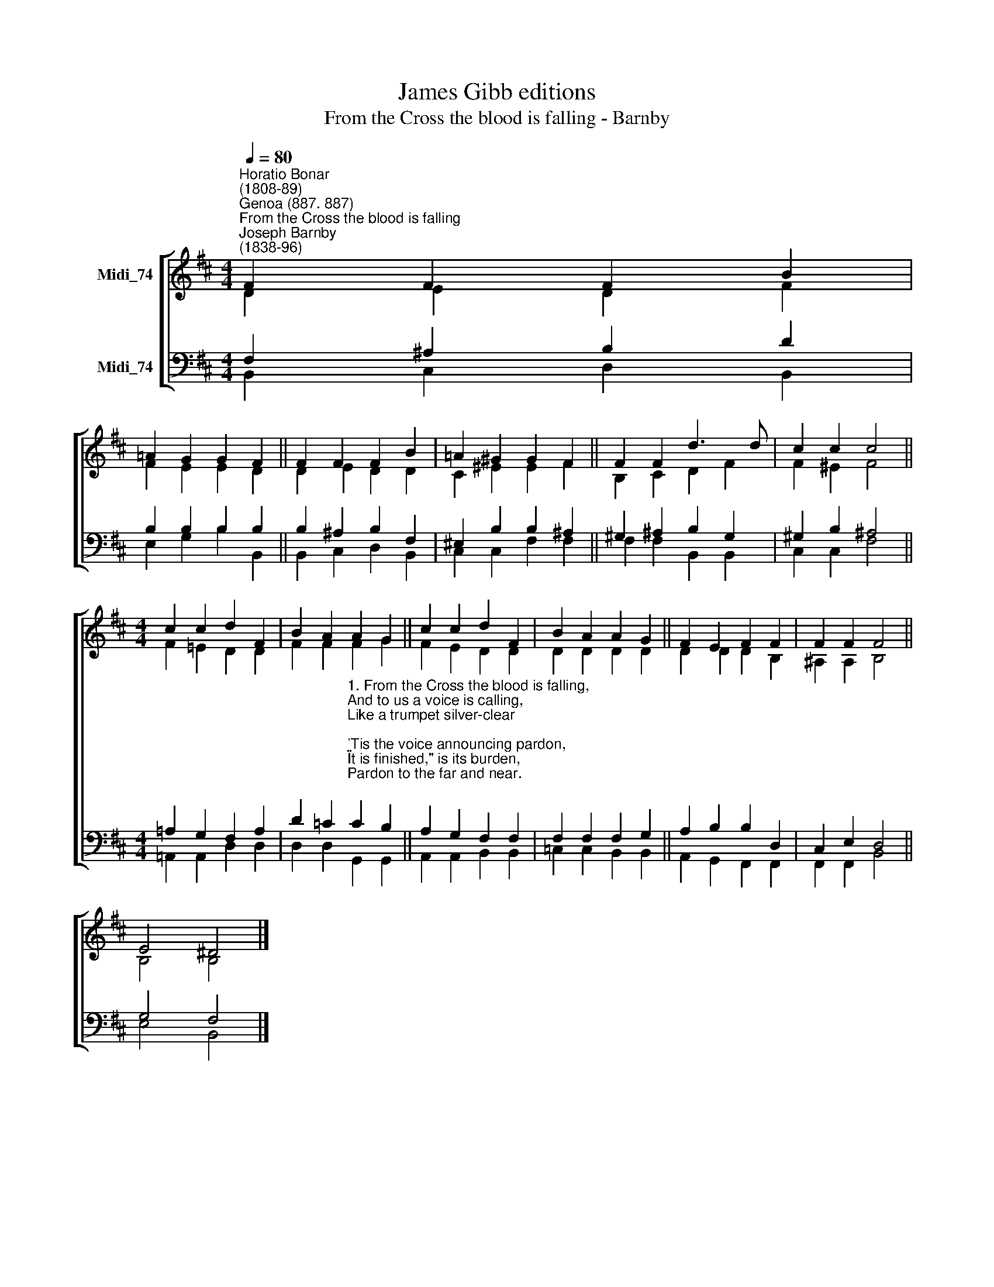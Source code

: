 X:1
T:James Gibb editions
T:From the Cross the blood is falling - Barnby
%%score [ ( 1 2 ) ( 3 4 ) ]
L:1/8
Q:1/4=80
M:4/4
K:D
V:1 treble nm="Midi_74"
V:2 treble 
V:3 bass nm="Midi_74"
V:4 bass 
V:1
"^Horatio Bonar\n(1808-89)""^Genoa (887. 887)""^From the Cross the blood is falling""^Joseph Barnby\n(1838-96)" F2 F2 F2 B2 | %1
 !courtesy!=A2 G2 G2 F2 || F2 F2 F2 B2 | !courtesy!=A2 ^G2 G2 F2 || F2 F2 d3 d | c2 c2 c4 || %6
[M:4/4] c2 c2 d2 F2 | B2 A2 A2 G2 || c2 c2 d2 F2 | B2 A2 A2 G2 || F2 E2 F2 F2 | F2 F2 F4 || %12
 E4 ^D4 |] %13
V:2
 D2 E2 D2 F2 | F2 E2 E2 D2 || D2 E2 D2 D2 | C2 ^E2 E2 F2 || B,2 C2 D2 F2 | F2 ^E2 F4 || %6
[M:4/4] F2 !courtesy!=E2 D2 D2 | F2 F2 F2 G2 || F2 E2 D2 D2 | D2 D2 D2 D2 || D2 D2 D2 B,2 | %11
 ^A,2 A,2 B,4 || B,4 B,4 |] %13
V:3
 F,2 ^A,2 B,2 D2 | B,2 B,2 B,2 B,2 || B,2 ^A,2 B,2 F,2 | ^E,2 B,2 B,2 ^A,2 || ^G,2 ^A,2 B,2 G,2 | %5
 ^G,2 B,2 ^A,4 ||[M:4/4] !courtesy!=A,2 G,2 F,2 A,2 | %7
 D2 =C2"^1. From the Cross the blood is falling,\nAnd to us a voice is calling,\nLike a trumpet silver-clear;\n'Tis the voice announcing pardon,\n\"It is finished,\" is its burden,\nPardon to the far and near.\n\n2. Peace that precious blood is sealing,\nAll our wounds forever healing,\nAnd removing every load;\nWords of peace that voice has spoken,\nPeace that shall no more be broken,\nPeace between the soul and God.\n\n3. God is love; we read the writing\nTraced so deeply in the smiting\nOf the glorious Surety there.\nGod is light; we see it beaming\nLike a heavenly dayspring gleaming,\nSo divinely sweet and fair." C2 B,2 || %8
 A,2 G,2 F,2 F,2 | F,2 F,2 F,2 G,2 || A,2 B,2 B,2 D,2 | C,2 E,2 D,4 || G,4 F,4 |] %13
V:4
 B,,2 C,2 D,2 B,,2 | E,2 G,2 B,2 B,,2 || B,,2 C,2 D,2 B,,2 | C,2 C,2 F,2 F,2 || F,2 F,2 B,,2 B,,2 | %5
 C,2 C,2 F,4 ||[M:4/4] !courtesy!=A,,2 A,,2 D,2 D,2 | D,2 D,2 G,,2 G,,2 || A,,2 A,,2 B,,2 B,,2 | %9
 =C,2 C,2 B,,2 B,,2 || A,,2 G,,2 F,,2 F,,2 | F,,2 F,,2 B,,4 || E,4 B,,4 |] %13

